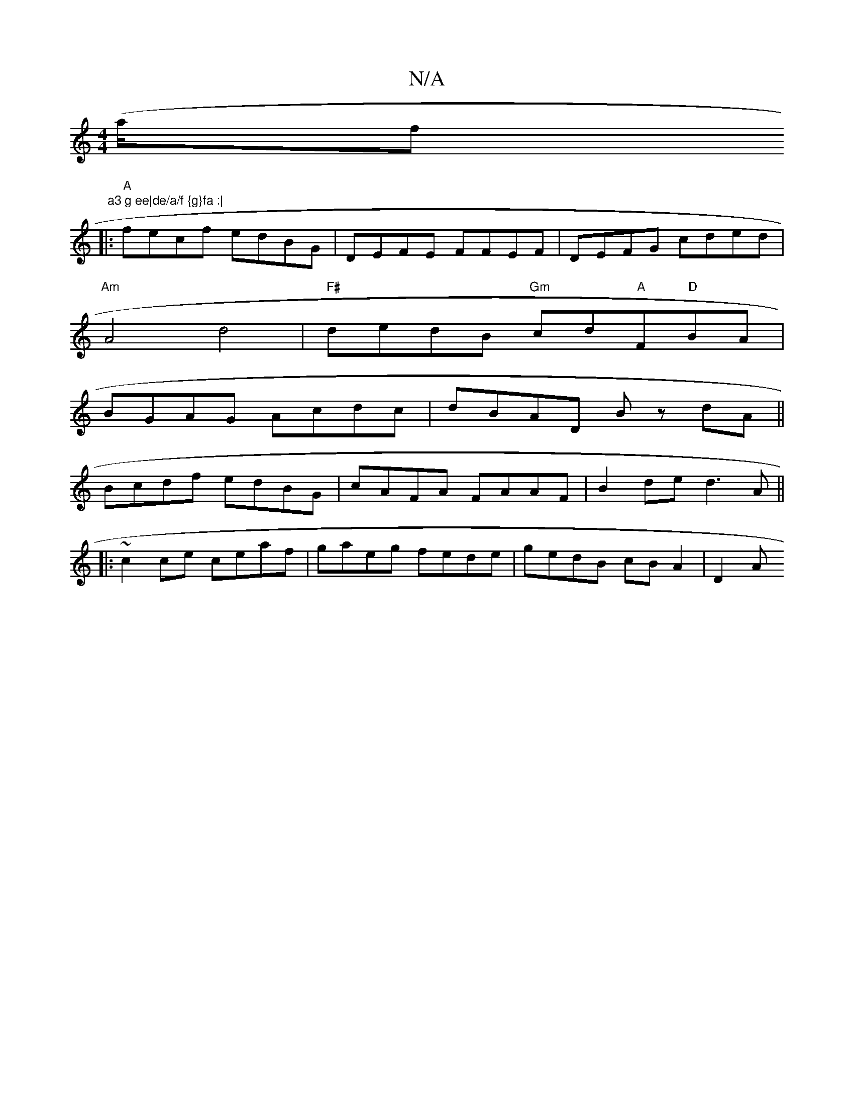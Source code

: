 X:1
T:N/A
M:4/4
R:N/A
K:Cmajor
(a/f" a3 g ee|de/a/f {g}fa :|
|:"A" fecf edBG|DEFE FFEF|DEFG cded|
"Am"A4 d4 | "F#" dedB "Gm"cd"A"F"D"BA|
BGAG Acdc|dBAD Bz dA||
Bcdf edBG|cAFA FAAF|B2 de d3A||
|: ~c2ce ceaf|gaeg fede|gedB cB A2|D2 A